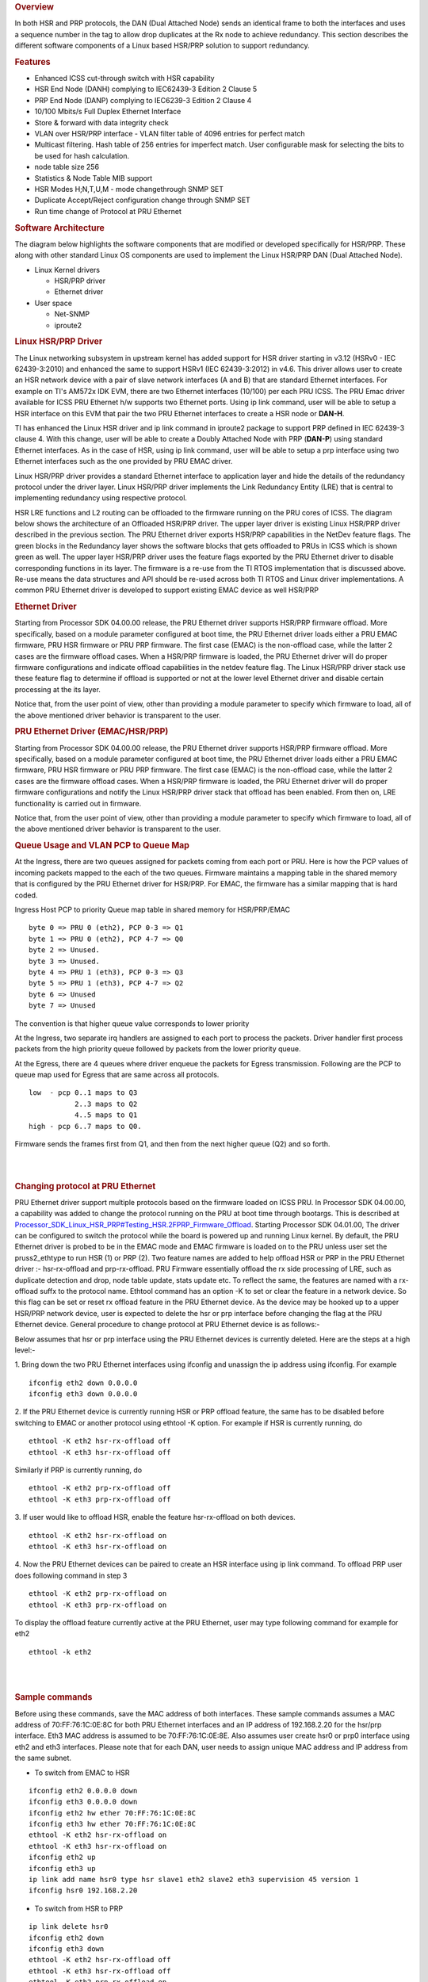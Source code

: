.. rubric:: Overview
   :name: overview

In both HSR and PRP protocols, the DAN (Dual Attached Node) sends an
identical frame to both the interfaces and uses a sequence number in the
tag to allow drop duplicates at the Rx node to achieve redundancy. This
section describes the different software components of a Linux based
HSR/PRP solution to support redundancy.

.. rubric:: Features
   :name: features

-  Enhanced ICSS cut-through switch with HSR capability
-  HSR End Node (DANH) complying to IEC62439-3 Edition 2 Clause 5
-  PRP End Node (DANP) complying to IEC6239-3 Edition 2 Clause 4
-  10/100 Mbits/s Full Duplex Ethernet Interface
-  Store & forward with data integrity check
-  VLAN over HSR/PRP interface
   - VLAN filter table of 4096 entries for perfect match
-  Multicast filtering. Hash table of 256 entries for imperfect
   match. User configurable mask for selecting the bits to be
   used for hash calculation.
-  node table size 256
-  Statistics & Node Table MIB support
-  HSR Modes H;N,T,U,M - mode changethrough SNMP SET
-  Duplicate Accept/Reject configuration change through SNMP SET
-  Run time change of Protocol at PRU Ethernet

.. rubric:: Software Architecture
   :name: software-architecture

The diagram below highlights the software components that are modified
or developed specifically for HSR/PRP. These along with other standard
Linux OS components are used to implement the Linux HSR/PRP DAN (Dual
Attached Node).

-  Linux Kernel drivers

   -  HSR/PRP driver
   -  Ethernet driver

-  User space

   -  Net-SNMP
   -  iproute2

.. Image:: ../images/Linux-hsr-architecture.png

.. rubric:: Linux HSR/PRP Driver
   :name: linux-hsrprp-driver

The Linux networking subsystem in upstream kernel has added support for
HSR driver starting in v3.12 (HSRv0 - IEC 62439-3:2010) and enhanced the
same to support HSRv1 (IEC 62439-3:2012) in v4.6. This driver allows
user to create an HSR network device with a pair of slave network
interfaces (A and B) that are standard Ethernet interfaces. For example
on TI's AM572x IDK EVM, there are two Ethernet interfaces (10/100) per
each PRU ICSS. The PRU Emac driver available for ICSS PRU Ethernet h/w
supports two Ethernet ports. Using ip link command, user will be able to
setup a HSR interface on this EVM that pair the two PRU Ethernet
interfaces to create a HSR node or **DAN-H**.

TI has enhanced the Linux HSR driver and ip link command in iproute2
package to support PRP defined in IEC 62439-3 clause 4. With this
change, user will be able to create a Doubly Attached Node with PRP
(**DAN-P**) using standard Ethernet interfaces. As in the case of HSR,
using ip link command, user will be able to setup a prp interface using
two Ethernet interfaces such as the one provided by PRU EMAC driver.

Linux HSR/PRP driver provides a standard Ethernet interface to
application layer and hide the details of the redundancy protocol under
the driver layer. Linux HSR/PRP driver implements the Link Redundancy
Entity (LRE) that is central to implementing redundancy using respective
protocol.

HSR LRE functions and L2 routing can be offloaded to the firmware
running on the PRU cores of ICSS. The diagram below shows the
architecture of an Offloaded HSR/PRP driver. The upper layer driver is
existing Linux HSR/PRP driver described in the previous section. The PRU
Ethernet driver exports HSR/PRP capabilities in the NetDev feature
flags. The green blocks in the Redundancy layer shows the software
blocks that gets offloaded to PRUs in ICSS which is shown green as well.
The upper layer HSR/PRP driver uses the feature flags exported by the
PRU Ethernet driver to disable corresponding functions in its layer. The
firmware is a re-use from the TI RTOS implementation that is discussed
above. Re-use means the data structures and API should be re-used across
both TI RTOS and Linux driver implementations. A common PRU Ethernet
driver is developed to support existing EMAC device as well HSR/PRP

.. Image:: ../images/Hsr-prp-offload.png

.. rubric:: Ethernet Driver
   :name: ethernet-driver

Starting from Processor SDK 04.00.00 release, the PRU Ethernet driver
supports HSR/PRP firmware offload. More specifically, based on a module
parameter configured at boot time, the PRU Ethernet driver loads either
a PRU EMAC firmware, PRU HSR firmware or PRU PRP firmware. The first
case (EMAC) is the non-offload case, while the latter 2 cases are the
firmware offload cases. When a HSR/PRP firmware is loaded, the PRU
Ethernet driver will do proper firmware configurations and indicate
offload capabilities in the netdev feature flag. The Linux HSR/PRP
driver stack use these feature flag to determine if offload is supported
or not at the lower level Ethernet driver and disable certain processing
at the its layer.

Notice that, from the user point of view, other than providing a module
parameter to specify which firmware to load, all of the above mentioned
driver behavior is transparent to the user.

.. rubric:: PRU Ethernet Driver (EMAC/HSR/PRP)
   :name: pru-ethernet-driver-emachsrprp

Starting from Processor SDK 04.00.00 release, the PRU Ethernet driver
supports HSR/PRP firmware offload. More specifically, based on a module
parameter configured at boot time, the PRU Ethernet driver loads either
a PRU EMAC firmware, PRU HSR firmware or PRU PRP firmware. The first
case (EMAC) is the non-offload case, while the latter 2 cases are the
firmware offload cases. When a HSR/PRP firmware is loaded, the PRU
Ethernet driver will do proper firmware configurations and notify the
Linux HSR/PRP driver stack that offload has been enabled. From then on,
LRE functionality is carried out in firmware.

Notice that, from the user point of view, other than providing a module
parameter to specify which firmware to load, all of the above mentioned
driver behavior is transparent to the user.

.. rubric:: Queue Usage and VLAN PCP to Queue Map
   :name: queue-usage-and-vlan-pcp-to-queue-map

At the Ingress, there are two queues assigned for packets coming from
each port or PRU. Here is how the PCP values of incoming packets mapped
to the each of the two queues. Firmware maintains a mapping table in the
shared memory that is configured by the PRU Ethernet driver for HSR/PRP.
For EMAC, the firmware has a similar mapping that is hard coded.

Ingress Host PCP to priority Queue map table in shared memory for
HSR/PRP/EMAC

::

      byte 0 => PRU 0 (eth2), PCP 0-3 => Q1 
      byte 1 => PRU 0 (eth2), PCP 4-7 => Q0
      byte 2 => Unused.
      byte 3 => Unused.
      byte 4 => PRU 1 (eth3), PCP 0-3 => Q3 
      byte 5 => PRU 1 (eth3), PCP 4-7 => Q2 
      byte 6 => Unused
      byte 7 => Unused

The convention is that higher queue value corresponds to lower priority

At the Ingress, two separate irq handlers are assigned to each port to
process the packets. Driver handler first process packets from the high
priority queue followed by packets from the lower priority queue.

At the Egress, there are 4 queues where driver enqueue the packets for
Egress transmission. Following are the PCP to queue map used for Egress
that are same across all protocols.

::

     low  - pcp 0..1 maps to Q3
                2..3 maps to Q2
                4..5 maps to Q1
     high - pcp 6..7 maps to Q0.

Firmware sends the frames first from Q1, and then from the next higher
queue (Q2) and so forth.

| 

| 

.. rubric:: Changing protocol at PRU Ethernet
   :name: changing-protocol-at-pru-ethernet

PRU Ethernet driver support multiple protocols based on the firmware
loaded on ICSS PRU. In Processor SDK 04.00.00, a capability was added to
change the protocol running on the PRU at boot time through bootargs.
This is described at
`Processor\_SDK\_Linux\_HSR\_PRP#Testing\_HSR.2FPRP\_Firmware\_Offload </index.php/Processor_SDK_Linux_HSR_PRP#Testing_HSR.2FPRP_Firmware_Offload>`__.
Starting Processor SDK 04.01.00, The driver can be configured to switch
the protocol while the board is powered up and running Linux kernel. By
default, the PRU Ethernet driver is probed to be in the EMAC mode and
EMAC firmware is loaded on to the PRU unless user set the
pruss2\_ethtype to run HSR (1) or PRP (2). Two feature names are added
to help offload HSR or PRP in the PRU Ethernet driver :- hsr-rx-offload
and prp-rx-offload. PRU Firmware essentially offload the rx side
processing of LRE, such as duplicate detection and drop, node table
update, stats update etc. To reflect the same, the features are named
with a rx-offload suffx to the protocol name. Ethtool command has an
option -K to set or clear the feature in a network device. So this flag
can be set or reset rx offload feature in the PRU Ethernet device. As
the device may be hooked up to a upper HSR/PRP network device, user is
expected to delete the hsr or prp interface before changing the flag at
the PRU Ethernet device. General procedure to change protocol at PRU
Ethernet device is as follows:-

Below assumes that hsr or prp interface using the PRU Ethernet devices
is currently deleted. Here are the steps at a high level:-

1. Bring down the two PRU Ethernet interfaces using ifconfig and
unassign the ip address using ifconfig. For example

::

    ifconfig eth2 down 0.0.0.0
    ifconfig eth3 down 0.0.0.0

2. If the PRU Ethernet device is currently running HSR or PRP offload
feature, the same has to be disabled before switching to EMAC or another
protocol using ethtool -K option. For example if HSR is currently
running, do

::

       ethtool -K eth2 hsr-rx-offload off
       ethtool -K eth3 hsr-rx-offload off

Similarly if PRP is currently running, do

::

       ethtool -K eth2 prp-rx-offload off
       ethtool -K eth3 prp-rx-offload off

3. If user would like to offload HSR, enable the feature hsr-rx-offload
on both devices.

::

      ethtool -K eth2 hsr-rx-offload on
      ethtool -K eth3 hsr-rx-offload on

4. Now the PRU Ethernet devices can be paired to create an HSR interface
using ip link command. To offload PRP user does following command in
step 3

::

      ethtool -K eth2 prp-rx-offload on
      ethtool -K eth3 prp-rx-offload on

To display the offload feature currently active at the PRU Ethernet,
user may type following command for example for eth2

::

      ethtool -k eth2

| 

| 

.. rubric:: Sample commands
   :name: sample-commands

Before using these commands, save the MAC address of both interfaces.
These sample commands assumes a MAC address of 70:FF:76:1C:0E:8C for
both PRU Ethernet interfaces and an IP address of 192.168.2.20 for the
hsr/prp interface. Eth3 MAC address is assumed to be 70:FF:76:1C:0E:8E.
Also assumes user create hsr0 or prp0 interface using eth2 and eth3
interfaces. Please note that for each DAN, user needs to assign unique
MAC address and IP address from the same subnet.

-  To switch from EMAC to HSR

::

    ifconfig eth2 0.0.0.0 down
    ifconfig eth3 0.0.0.0 down
    ifconfig eth2 hw ether 70:FF:76:1C:0E:8C
    ifconfig eth3 hw ether 70:FF:76:1C:0E:8C
    ethtool -K eth2 hsr-rx-offload on
    ethtool -K eth3 hsr-rx-offload on
    ifconfig eth2 up
    ifconfig eth3 up
    ip link add name hsr0 type hsr slave1 eth2 slave2 eth3 supervision 45 version 1
    ifconfig hsr0 192.168.2.20

-  To switch from HSR to PRP

::

    ip link delete hsr0
    ifconfig eth2 down
    ifconfig eth3 down
    ethtool -K eth2 hsr-rx-offload off
    ethtool -K eth3 hsr-rx-offload off
    ethtool -K eth2 prp-rx-offload on
    ethtool -K eth3 prp-rx-offload on
    ifconfig eth2 up
    ifconfig eth3 up
    ip link add name prp0 type prp slave1 eth2 slave2 eth3 supervision 45
    ifconfig prp0 192.168.2.20

-  To switch from PRP to HSR

::

    ip link delete prp0
    ifconfig eth2 down
    ifconfig eth3 down
    ethtool -K eth2 prp-rx-offload off
    ethtool -K eth3 prp-rx-offload off
    ethtool -K eth2 hsr-rx-offload on
    ethtool -K eth3 hsr-rx-offload on
    ifconfig eth2 up
    ifconfig eth3 up
    ip link add name hsr0 type hsr slave1 eth2 slave2 eth3 supervision 45 version 1
    ifconfig hsr0 192.168.2.20

-  To switch from HSR to EMAC

::

    ip link delete hsr0
    ifconfig eth2 down
    ifconfig eth3 down
    #Restore eth3 MAC address
    ifconfig eth3 hw ether 70:FF:76:1C:0E:8E
    ethtool -K eth2 hsr-rx-offload off
    ethtool -K eth3 hsr-rx-offload off
    ifconfig eth2 192.168.2.20
    ifconfig eth3 192.168.3.20

-  To switch from PRP to EMAC

::

    ip link delete prp0
    ifconfig eth2 down
    ifconfig eth3 down
    ethtool -K eth2 prp-rx-offload off
    ethtool -K eth3 prp-rx-offload off
    #Restore eth3 MAC address
    ifconfig eth3 hw ether 70:FF:76:1C:0E:8E
    ifconfig eth2 192.168.2.20
    ifconfig eth3 192.168.3.20

.. rubric:: PRP EMAC mode
   :name: prp-emac-mode

PRP EMAC mode is a special mode of PRP Ethernet type where the driver
configures the PRP firmware to work like EMAC firmware. This is because
currently PTP support is available only in PRU PRP firmware. So the
current implementation of SAN with PTP requires PRUETH driver to be
configured as PRP using bootargs. User needs to configure the PRP
Firmware in PRP EMAC mode before bringing up the Ethernet interfaces. It
is expected to add the PTP support to EMAC firmware in a future release.
Until then this intermediate solution is used. Here are the steps to use
PRUETH as SAN with PTP

-  Boot the IDK EVM with prussX\_ethtype in bootargs set to PRP as
   described at
   `#Testing\_HSR.2FPRP\_Firmware\_Offload <#Testing_HSR.2FPRP_Firmware_Offload>`__
-  Once the EVM boots up and user login, first thing to verify is if
   PRUETH is configured as PRP Ethernet type. See above section for
   details
-  Configure PRP EMAC mode in the PRP firmware by issuing the following
   command at the console

::

     echo 1 > /sys/kernel/debug/prueth-ethX/prp_emac_mode
     where X is 2 or 3 or 4 or 5

-  Now bring up Ethernet interfaces as usual and the device is ready to
   be used as SAN. PTP support can be enabled at this time. See section
   on
   [`[1] <http://processors.wiki.ti.com/index.php/Processor_SDK_Linux_HSR_PRP#Linux_PTP>`__]
   for the details.

**NOTE: run time protocol switch is not supported for switch to SAN PTP
for now and required boot time configuration and above debugfs command
once device is boot up in PRP mode**

.. rubric:: Multicast filtering
   :name: multicast-filtering

Multicast filtering is an Ethernet frame filtering feature in PRU firmware based
on the destination MAC address of the received frame. The PRU provides a
Multicast filter table in Data RAM1 of PRU with a size of 256 entries of 1
byte each. Firmware implements an imperfect match for filtering the frames based
on a hash calculated using the destination MAC address of the frame and a
configurable mask if the destination address is a multicast MAC address.

::

 Hash = (MAC_ADDR[0] AND MASK[0]) XOR
        (MAC_ADDR[1] AND MASK[1]) XOR
        (MAC_ADDR[2] AND MASK[2]) XOR
        (MAC_ADDR[3] AND MASK[3]) XOR
        (MAC_ADDR[4] AND MASK[4]) XOR
        (MAC_ADDR[5] AND MASK[5])

Where MASK is a user configurable value provided at boot time and MAC_ADDR is
the multicast MAC address which is extracted from the destination address
of the Ethernet frame and AND is the bitwise AND operation. In other words,
a bitwise AND operation is performed between each byte of MAC address and
a corresponding MASK byte and the resulting bytes are XOR-ed together to
get the hash value. The hash is used to index into the Multicast filter
table to check if it is set (1) or reset (0). If set, the frame is forwarded
to ARM core (a.k.a Host). If reset, the frame is dropped at the PRU. This
is an imperfect match since there can be multiple MAC addresses that produces
the same hash value. So these frames will get forwarded to the ARM core.

ti_prueth.prussX_mc_mask is the module parameter for MASK where X is 1 for
ICSS-1 and 2 for ICSS-2 on AM57xx (On other devices, X is 0 for ICSS-1 and 1
for ICSS-2).

Sample bootargs with MASK configured

::

 setenv pruss1_mc_mask "FF:FF:FF:FF:00:00"
 setenv pruss2_mc_mask "FF:FF:FF:FF:00:00"
 setenv args_mmc 'run finduuid;setenv bootargs console=${console} ${optargs} root=PARTUUID=${uuid} rw rootfstype=${mmcrootfstype}  ti_prueth.pruss1_ethtype=${pruss1_ethtype} ti_prueth.pruss2_ethtype=${pruss2_ethtype} ti_prueth.pruss1_mc_mask=${pruss1_mc_mask} ti_prueth.pruss2_mc_mask=${pruss2_mc_mask}'

Typically, an application joins the multicast group either using a raw
socket of type SOCK_DGRAM and use setsockopt() API to Join or leave the
multicast group. An interesting article on this is available at

http://www.tenouk.com/Module41c.html

This causes the Multicast MAC address to be added to the mc_list of the
socket and the associated network device in kernel and finally get passed
to the Ethernet device driver (in our case, it is PRU Ethernet device
driver). The relevant API is ndo_set_rx_mode() of the net_device_ops
structure in Linux kernel associated with the network device. The PRU
Ethernet device driver calculates the hash as described above and then
writes 1 to MC filter table using the hash value as index. The PRU Ethernet
device driver also supports allmulti which is used to enable receieve of
all multicast frames at an interface. This is an option passed to the
ifconfig command.

::

 Example
 >ifconfig eth2 192.168.2.20 allmulti

 To remove the option
 >ifconfig eth2 192.168.2.20 -allmulti

 To display the Multicast address list of an interface, say eth2, user types
 >ip maddr show dev eth2

sample display

::

 root@am57xx-evm:~# ip maddr show dev eth2
 6:      eth2
         link  33:33:00:00:00:01 users 2
         link  01:00:5e:00:00:01 users 2
         link  33:33:ff:1c:16:e0 users 2
         link  01:00:5e:00:00:fb
         link  01:00:5e:00:00:fc
         link  33:33:00:01:00:03 users 2
         link  33:33:00:00:00:fb users 2
         inet  224.0.0.1
         inet6 ff02::fb
         inet6 ff02::1:3
         inet6 ff02::1:ff1c:16e0
         inet6 ff02::1
         inet6 ff01::1

PRU Ethernet driver also provides a debugfs file mc_filter to display MC filter
table in the memory

::

 /sys/kernel/debug/prueth-prp/mc_filter
 or
 /sys/kernel/debug/prueth-hsr/mc_filter

Sample display

::

 root@am57xx-evm:~# cat /sys/kernel/debug/prueth-prp/mc_filter
 MC Filter : enabled
 MC Mask : ff:ff:ff:ff:0:0
 MC Filter table below 1 - Allowed, 0 - Dropped

   0: 1 1 0 0 0 0 0 0 0 0 0 0 0 0 0 0
  10: 0 0 0 0 0 0 0 0 0 0 0 0 0 0 0 0
  20: 0 0 0 0 0 0 0 0 0 0 0 0 0 0 0 0
  30: 0 0 0 0 0 0 0 0 0 0 0 0 0 0 0 0
  40: 0 0 0 0 0 0 0 0 0 0 0 0 0 0 0 0
  50: 0 0 0 0 0 0 0 0 0 0 0 0 0 0 0 1
  60: 0 0 0 0 0 0 0 0 0 0 0 0 0 0 0 0
  70: 0 0 0 0 0 0 0 0 0 0 0 0 0 0 0 0
  80: 0 0 0 0 0 0 0 0 0 0 0 0 0 0 0 0
  90: 0 0 0 0 0 0 0 0 0 0 0 0 0 0 0 0
  a0: 0 0 0 0 0 0 0 0 0 0 0 0 0 0 0 0
  b0: 0 0 0 0 0 0 0 0 0 0 0 0 0 0 0 0
  c0: 0 0 0 0 0 0 0 0 0 0 0 0 0 0 0 0
  d0: 0 0 0 0 0 0 0 0 0 0 0 0 0 0 0 0
  e0: 0 0 0 1 0 0 0 0 0 0 0 0 0 0 0 0
  f0: 0 0 0 0 0 0 0 0 0 0 0 0 0 0 0 0

.. rubric:: VLAN over PRU Ethernet
   :name: vlan-over-pru-ethernet
.. _VLAN:

Virtual LAN (VLAN) is a standard Linux feature that can be enabled over
PRU Ethernet devices. There are many websites that describes how Linux
VLAN works. Some of them are at
[`[2] <https://wiki.archlinux.org/index.php/VLAN>`__] or at
[`[3] <http://www.linuxjournal.com/article/10821>`__] and some
configuration details are also discussed at
[`[4] <https://www.cyberciti.biz/tips/howto-configure-linux-virtual-local-area-network-vlan.html>`__].

User may use ip link command to setup vlan interface over prueth
interfaces. For example, over a hsr interface, if user would like to
setup two vlan interfaces say, hsr0.2 and hsr0.3, user execute the
following commands assuming the hsr0 interface is already setup:-

Node-1

::

    ifconfig hsr0 0.0.0.0
    ip link add link hsr0 name hsr0.2 type vlan id 2
    ip link add link hsr0 name hsr0.3 type vlan id 3
    ifconfig hsr0.2 192.168.2.40
    ifconfig hsr0.3 192.168.3.40
    ip link set hsr0.2 type vlan egress 0:0 
    ip link set hsr0.3 type vlan egress 0:7

Node-2

::

    ifconfig hsr0 0.0.0.0
    ip link add link hsr0 name hsr0.2 type vlan id 2
    ip link add link hsr0 name hsr0.3 type vlan id 3
    ifconfig hsr0.2 192.168.2.50
    ifconfig hsr0.3 192.168.3.50
    ip link set hsr0.2 type vlan egress 0:0
    ip link set hsr0.3 type vlan egress 0:7

The above assume we have a network with two nodes connected back to
back. The procedure is same if more than two nodes are present in the
network. Using similar commands, user would be able to overlay multiple
virtual LANs over the physical LAN created. The egress option of ip link
command allow mapping packet priority to VLAN PCP values. In the example
the packets on VLAN ID 2 is mapped to PCP value of 0 and VLAN ID 3 is
mapped to PCP value of 7. At the Egress PRU Ethernet device looks at the
PCP value and places it into one of the 4 queues. PRU scan the high
priority queue first for packets and transmits them before transmitting
packets from the lower priority queues. At the ingress, the PRU checks
the PCP value of the packet in the VLAN header and places the frame into
one of the ingress queues. More details on Queue usage is available at
`#Queue\_Usage\_and\_VLAN\_PCP\_to\_Queue\_Map <#Queue_Usage_and_VLAN_PCP_to_Queue_Map>`__

In the above example, after passing some UDP traffic over hsr0.2 and
hsr0.3, the user may check following statistics to verify if the packets
are going over the right VLAN interface

On Node-1

::

    cat /proc/net/vlan/hsr0.3
    hsr0.3  VID: 3   REORDER_HDR: 1  dev->priv_flags: 1001
             total frames received        68090
              total bytes received     52598480
          Broadcast/Multicast Rcvd           52

::

          total frames transmitted        68090
           total bytes transmitted     52598459
    Device: hsr0
    INGRESS priority mappings: 0:0  1:0  2:0  3:0  4:0  5:0  6:0 7:0
     EGRESS priority mappings: 0:7
    root@am57xx-evm:~# cat /proc/net/vlan/hsr0.2
    hsr0.2  VID: 2   REORDER_HDR: 1  dev->priv_flags: 1001
            total frames received        68105
             total bytes received     52604702
          Broadcast/Multicast Rcvd           53

          total frames transmitted        68074
           total bytes transmitted     52583138
    Device: hsr0
    INGRESS priority mappings: 0:0  1:0  2:0  3:0  4:0  5:0  6:0 7:0
     EGRESS priority mappings: 0:0
    root@am57xx-evm:~# cat /sys/kernel/debug/prueth-eth2/stats
       TxQ-0    TxQ-1    TxQ-2    TxQ-3    RxQ-0    RxQ-1
    =====================================================
       68041        0        0    68908    67809    68925
    root@am57xx-evm:~# cat /sys/kernel/debug/prueth-eth3/stats
       TxQ-0    TxQ-1    TxQ-2    TxQ-3    RxQ-2    RxQ-3
    =====================================================
       68041        0        0    68912      234      695

Similar procedure can be used for setting up VLAN interfaces over PRU
EMAC and HSR Ethernet types.

.. rubric:: VLAN Filtering
   :name: vlan-filter

The PRU has a 4096 entry VLAN filter table that allows filtering out
unwanted VLAN traffic to the host. As soon a VLAN interface is created,
the 802.1q Linux kernel module sends the VID information down to the
lower layer HSR or PRP Linux device which in turn pass it down to the
slave Ethernet devices below it. The PRU Ethernet driver gets the VID
information via net_device_ops:ndo_vlan_rx_add_vid(). On receiving this,
PRU Etherent driver sets the entry at the VID index in VLAN filter table
to 1. When the VLAN interface is deleted, the driver receives the same
information through ndo_vlan_rx_kill_vid() and reset the entry at the
VID index.

PRU firmware on receiving a VLAN frame, extracts the VID and look up the
VLAN filter table for an entry at the VID if VLAN filtering is enabled
in firmware. If the entry is 1, it forwards the frame to the Host.
Otherwise the frame is dropped. There are additional controls to allow
priority tagged frames to Host if the corrsponding bit is set in firmware
shared memory. PRU Ethernet driver always enables Priority tagged frames
to the Host. User may setup a VLAN interface with VID 0 to send or
receive priority tagged frames. See section VLAN_ for details
on how to assign egress priority mapping for the priority tagged VLAN
interface.

.. rubric:: Usefull commands
   :name: Usefull-commands

User can use the following command to view the VLAN filter table at PRU.

::

 root@am57xx-evm:~# cat /sys/kernel/debug/prueth-prp/vlan_filter
 VLAN Filter : enabled

    0: 0011000000000000000000000000000000000000000000000000000000000000
   64: 0000000000000000000000000000000000000000000000000000000000000000
  128: 0000000000000000000000000000000000000000000000000000000000000000
  192: 0000000000000000000000000000000000000000000000000000000000000000
  256: 0000000000000000000000000000000000000000000000000000000000000000
  320: 0000000000000000000000000000000000000000000000000000000000000000
  384: 0000000000000000000000000000000000000000000000000000000000000000
  448: 0000000000000000000000000000000000000000000000000000000000000000
  512: 0000000000000000000000000000000000000000000000000000000000000000
  576: 0000000000000000000000000000000000000000000000000000000000000000
  640: 0000000000000000000000000000000000000000000000000000000000000000
  704: 0000000000000000000000000000000000000000000000000000000000000000
  768: 0000000000000000000000000000000000000000000000000000000000000000
  832: 0000000000000000000000000000000000000000000000000000000000000000
  896: 0000000000000000000000000000000000000000000000000000000000000000
  960: 0000000000000000000000000000000000000000000000000000000000000000
 1024: 0000000000000000000000000000000000000000000000000000000000000000
 1088: 0000000000000000000000000000000000000000000000000000000000000000
 1152: 0000000000000000000000000000000000000000000000000000000000000000
 1216: 0000000000000000000000000000000000000000000000000000000000000000
 1280: 0000000000000000000000000000000000000000000000000000000000000000
 1344: 0000000000000000000000000000000000000000000000000000000000000000
 1408: 0000000000000000000000000000000000000000000000000000000000000000
 1472: 0000000000000000000000000000000000000000000000000000000000000000
 1536: 0000000000000000000000000000000000000000000000000000000000000000
 1600: 0000000000000000000000000000000000000000000000000000000000000000
 1664: 0000000000000000000000000000000000000000000000000000000000000000
 1728: 0000000000000000000000000000000000000000000000000000000000000000
 1792: 0000000000000000000000000000000000000000000000000000000000000000
 1856: 0000000000000000000000000000000000000000000000000000000000000000
 1920: 0000000000000000000000000000000000000000000000000000000000000000
 1984: 0000000000000000000000000000000000000000000000000000000000000000
 2048: 0000000000000000000000000000000000000000000000000000000000000000
 2112: 0000000000000000000000000000000000000000000000000000000000000000
 2176: 0000000000000000000000000000000000000000000000000000000000000000
 2240: 0000000000000000000000000000000000000000000000000000000000000000
 2304: 0000000000000000000000000000000000000000000000000000000000000000
 2368: 0000000000000000000000000000000000000000000000000000000000000000
 2432: 0000000000000000000000000000000000000000000000000000000000000000
 2496: 0000000000000000000000000000000000000000000000000000000000000000
 2560: 0000000000000000000000000000000000000000000000000000000000000000
 2624: 0000000000000000000000000000000000000000000000000000000000000000
 2688: 0000000000000000000000000000000000000000000000000000000000000000
 2752: 0000000000000000000000000000000000000000000000000000000000000000
 2816: 0000000000000000000000000000000000000000000000000000000000000000
 2880: 0000000000000000000000000000000000000000000000000000000000000000
 2944: 0000000000000000000000000000000000000000000000000000000000000000
 3008: 0000000000000000000000000000000000000000000000000000000000000000
 3072: 0000000000000000000000000000000000000000000000000000000000000000
 3136: 0000000000000000000000000000000000000000000000000000000000000000
 3200: 0000000000000000000000000000000000000000000000000000000000000000
 3264: 0000000000000000000000000000000000000000000000000000000000000000
 3328: 0000000000000000000000000000000000000000000000000000000000000000
 3392: 0000000000000000000000000000000000000000000000000000000000000000
 3456: 0000000000000000000000000000000000000000000000000000000000000000
 3520: 0000000000000000000000000000000000000000000000000000000000000000
 3584: 0000000000000000000000000000000000000000000000000000000000000000
 3648: 0000000000000000000000000000000000000000000000000000000000000000
 3712: 0000000000000000000000000000000000000000000000000000000000000000
 3776: 0000000000000000000000000000000000000000000000000000000000000000
 3840: 0000000000000000000000000000000000000000000000000000000000000000
 3904: 0000000000000000000000000000000000000000000000000000000000000000
 3968: 0000000000000000000000000000000000000000000000000000000000000000
 4032: 0000000000000000000000000000000000000000000000000000000000000000

.. rubric:: Limitations
   :name: Limitations

Currently, the PRU firmware is configured to receive all of the
untagged frames from the network when the VLAN filtering is enabled.
However there is no support for port VLAN which allows these frames
to be received at a designated VLAN interface.

.. rubric:: Net-SNMP
   :name: net-snmp

The TI SDK release ships tisdk-rootfs-image-am57xx-evm.tar.xz with
Net-SNMP 5.7.3 binaries pre-installed and snmpd is started as part of
the user space initialization. TI has developed a Net-SNMP module to
support IEC-62439-3 related MIB access at the DAN using snmp commands
such as snmpwalk, snmpget etc. **NOTE:** IEC-62439-3 MIB is supported
only in the offloaded case. So user is expected to create HSR/PRP
interface with offload. For details on how to setup HSR/PRP interface
with offload, please refer `HSR-PRP
Offload </index.php/Processor_SDK_Linux_HSR_PRP#Testing_HSR.2FPRP_Firmware_Offload>`__

.. rubric:: Command examples
   :name: command-examples

An example snmpwalk command execution is shown below where 192.168.2.20
is the IP address of the remote DAN-P or DAN-H prp/hsr interface.

::

    root@am57xx-evm:/etc/snmp# snmpwalk -v 2c -c public 192.168.2.20 iec62439
    IEC-62439-3-MIB::lreManufacturerName.0 = STRING: TI LRE
    IEC-62439-3-MIB::lreInterfaceCount.0 = INTEGER: 1
    IEC-62439-3-MIB::lreRowStatus.1 = INTEGER: active(1)
    IEC-62439-3-MIB::lreNodeType.1 = INTEGER: hsr(2)
    IEC-62439-3-MIB::lreNodeName.1 = STRING: hsr0
    IEC-62439-3-MIB::lreVersionName.1 = ""
    IEC-62439-3-MIB::lreMacAddress.1 = STRING: d2:ef:e6:2a:1f:5b
    IEC-62439-3-MIB::lrePortAdminStateA.1 = INTEGER: active(2)
    IEC-62439-3-MIB::lrePortAdminStateB.1 = INTEGER: active(2)
    IEC-62439-3-MIB::lreLinkStatusA.1 = INTEGER: up(1)
    IEC-62439-3-MIB::lreLinkStatusB.1 = INTEGER: up(1)
    IEC-62439-3-MIB::lreDuplicateDiscard.1 = INTEGER: discard(2)
    IEC-62439-3-MIB::lreTransparentReception.1 = INTEGER: 0
    IEC-62439-3-MIB::lreHsrLREMode.1 = INTEGER: modeh(1)
    IEC-62439-3-MIB::lreSwitchingEndNode.1 = INTEGER: hsrnode(5)
    IEC-62439-3-MIB::lreRedBoxIdentity.1 = INTEGER: id1a(2)
    IEC-62439-3-MIB::lreEvaluateSupervision.1 = INTEGER: true(1)
    IEC-62439-3-MIB::lreNodesTableClear.1 = INTEGER: noOp(0)
    IEC-62439-3-MIB::lreProxyNodeTableClear.1 = INTEGER: noOp(0)
    IEC-62439-3-MIB::lreDupListResideMaxTime.1 = INTEGER: 26214 binaryFractionOfSecond
    IEC-62439-3-MIB::lreCntTxA.1 = Counter32: 7384
    IEC-62439-3-MIB::lreCntTxB.1 = Counter32: 7385
    IEC-62439-3-MIB::lreCntTxC.1 = Counter32: 4032
    IEC-62439-3-MIB::lreCntErrWrongLanA.1 = Counter32: 0
    IEC-62439-3-MIB::lreCntErrWrongLanB.1 = Counter32: 0
    IEC-62439-3-MIB::lreCntErrWrongLanC.1 = Counter32: 0
    IEC-62439-3-MIB::lreCntRxA.1 = Counter32: 4024
    IEC-62439-3-MIB::lreCntRxB.1 = Counter32: 4025
    IEC-62439-3-MIB::lreCntRxC.1 = Counter32: 0
    IEC-62439-3-MIB::lreCntErrorsA.1 = Counter32: 3351
    IEC-62439-3-MIB::lreCntErrorsB.1 = Counter32: 3351
    IEC-62439-3-MIB::lreCntErrorsC.1 = Counter32: 0
    IEC-62439-3-MIB::lreCntNodes.1 = INTEGER: 1
    IEC-62439-3-MIB::lreCntProxyNodes.1 = INTEGER: 0
    IEC-62439-3-MIB::lreCntUniqueA.1 = Counter32: 4
    IEC-62439-3-MIB::lreCntUniqueB.1 = Counter32: 4
    IEC-62439-3-MIB::lreCntUniqueC.1 = Counter32: 0
    IEC-62439-3-MIB::lreCntDuplicateA.1 = Counter32: 0
    IEC-62439-3-MIB::lreCntDuplicateB.1 = Counter32: 0
    IEC-62439-3-MIB::lreCntDuplicateC.1 = Counter32: 3992
    IEC-62439-3-MIB::lreCntMultiA.1 = Counter32: 0
    IEC-62439-3-MIB::lreCntMultiB.1 = Counter32: 0
    IEC-62439-3-MIB::lreCntMultiC.1 = Counter32: 0
    IEC-62439-3-MIB::lreCntOwnRxA.1 = Counter32: 0
    IEC-62439-3-MIB::lreCntOwnRxB.1 = Counter32: 0
    IEC-62439-3-MIB::lreNodesMacAddress.1.1 = STRING: 70:ff:76:1c:f:8d
    IEC-62439-3-MIB::lreTimeLastSeenA.1.1 = Timeticks: (0) 0:00:00.00
    IEC-62439-3-MIB::lreTimeLastSeenB.1.1 = Timeticks: (1) 0:00:00.01
    IEC-62439-3-MIB::lreRemNodeType.1.1 = INTEGER: danh(3)

Individual MIB variable may be queried or set using snmpset or snmpget
commands. Below are some examples:- snmpset

::

    snmpset -v 2c -c private 192.168.2.20 IEC-62439-3-MIB::lreHsrLREMode.1 i 3

snmpget

::

    snmpget -v 2c -c public 192.168.2.20 IEC-62439-3-MIB::lreManufacturerName.0

.. rubric:: MIB Support
   :name: mib-support

+---------------------------+----------------------------------+---------------------------------+--------------------+
| MIB variable              | Group                            | Actions Specified by Standard   | Action supported   |
+===========================+==================================+=================================+====================+
| lreManufacturerName       | lreConfigurationGeneralGroup     | get                             | get                |
+---------------------------+----------------------------------+---------------------------------+--------------------+
| lreInterfaceCount         | lreConfigurationGeneralGroup     | get                             | get                |
+---------------------------+----------------------------------+---------------------------------+--------------------+
| lreInterfaceConfigTable   | lreConfigurationInterfaceGroup   | NA                              | NA                 |
+---------------------------+----------------------------------+---------------------------------+--------------------+
| lreInterfaceConfigEntry   | lreConfigurationInterfaceGroup   | NA                              | NA                 |
+---------------------------+----------------------------------+---------------------------------+--------------------+
| lreInterfaceConfigIndex   | lreConfigurationInterfaceGroup   | NA                              | NA                 |
+---------------------------+----------------------------------+---------------------------------+--------------------+
| lreRowStatus              | lreConfigurationInterfaceGroup   | NA                              | get                |
+---------------------------+----------------------------------+---------------------------------+--------------------+
| lreNodeType               | lreConfigurationInterfaceGroup   | get/set                         | get                |
+---------------------------+----------------------------------+---------------------------------+--------------------+
| lreNodeName               | lreConfigurationInterfaceGroup   | get/set                         | get                |
+---------------------------+----------------------------------+---------------------------------+--------------------+
| lreVersionName            | lreConfigurationInterfaceGroup   | get                             | get                |
+---------------------------+----------------------------------+---------------------------------+--------------------+
| lreMacAddress             | lreConfigurationInterfaceGroup   | get/set                         | get                |
+---------------------------+----------------------------------+---------------------------------+--------------------+
| lrePortAdminStateA        | lreConfigurationInterfaceGroup   | get/set                         | get                |
+---------------------------+----------------------------------+---------------------------------+--------------------+
| lrePortAdminStateB        | lreConfigurationInterfaceGroup   | get/set                         | get                |
+---------------------------+----------------------------------+---------------------------------+--------------------+
| lreLinkStatusA            | lreConfigurationInterfaceGroup   | get                             | get                |
+---------------------------+----------------------------------+---------------------------------+--------------------+
| lreLinkStatusB            | lreConfigurationInterfaceGroup   | get                             | get                |
+---------------------------+----------------------------------+---------------------------------+--------------------+
| lreDuplicateDiscard       | lreConfigurationInterfaceGroup   | get/set                         | get/set            |
+---------------------------+----------------------------------+---------------------------------+--------------------+
| lreTransparentReception   | lreConfigurationInterfaceGroup   | get/set                         | get/set            |
+---------------------------+----------------------------------+---------------------------------+--------------------+
| lreHsrLREMode             | lreConfigurationInterfaceGroup   | get/set                         | get/set            |
+---------------------------+----------------------------------+---------------------------------+--------------------+
| lreSwitchingEndNode       | lreConfigurationInterfaceGroup   | get/set                         | get                |
+---------------------------+----------------------------------+---------------------------------+--------------------+
| lreRedBoxIdentity         | lreConfigurationInterfaceGroup   | get/set                         | NS                 |
+---------------------------+----------------------------------+---------------------------------+--------------------+
| lreEvaluateSupervision    | lreConfigurationInterfaceGroup   | get/set                         | NS                 |
+---------------------------+----------------------------------+---------------------------------+--------------------+
| lreNodesTableClear        | lreConfigurationInterfaceGroup   | get/set                         | get/set            |
+---------------------------+----------------------------------+---------------------------------+--------------------+
| lreProxyNodeTableClear    | lreConfigurationInterfaceGroup   | get/set                         | NS                 |
+---------------------------+----------------------------------+---------------------------------+--------------------+
| lreDupListResideMaxTime   | lreConfigurationInterfaceGroup   | get/set                         | get                |
+---------------------------+----------------------------------+---------------------------------+--------------------+
| lreInterfaceStatsTable    | lreStatisticsInterfaceGroup      | NA                              | NA                 |
+---------------------------+----------------------------------+---------------------------------+--------------------+
| lreInterfaceStatsEntry    | lreStatisticsInterfaceGroup      | NA                              | NA                 |
+---------------------------+----------------------------------+---------------------------------+--------------------+
| lreInterfaceStatsIndex    | lreStatisticsInterfaceGroup      | NA                              | Yes                |
+---------------------------+----------------------------------+---------------------------------+--------------------+
| lreCntTxA                 | lreStatisticsInterfaceGroup      | get                             | get                |
+---------------------------+----------------------------------+---------------------------------+--------------------+
| lreCntTxB                 | lreStatisticsInterfaceGroup      | get                             | get                |
+---------------------------+----------------------------------+---------------------------------+--------------------+
| lreCntTxC                 | lreStatisticsInterfaceGroup      | get                             | get                |
+---------------------------+----------------------------------+---------------------------------+--------------------+
| lreCntErrWrongLanA        | lreStatisticsInterfaceGroup      | get                             | get                |
+---------------------------+----------------------------------+---------------------------------+--------------------+
| lreCntErrWrongLanB        | lreStatisticsInterfaceGroup      | get                             | get                |
+---------------------------+----------------------------------+---------------------------------+--------------------+
| lreCntErrWrongLanC        | lreStatisticsInterfaceGroup      | get                             | get                |
+---------------------------+----------------------------------+---------------------------------+--------------------+
| lreCntRxA                 | lreStatisticsInterfaceGroup      | get                             | get                |
+---------------------------+----------------------------------+---------------------------------+--------------------+
| lreCntRxB                 | lreStatisticsInterfaceGroup      | get                             | get                |
+---------------------------+----------------------------------+---------------------------------+--------------------+
| lreCntRxC                 | lreStatisticsInterfaceGroup      | get                             | get                |
+---------------------------+----------------------------------+---------------------------------+--------------------+
| lreCntErrorsA             | lreStatisticsInterfaceGroup      | get                             | get                |
+---------------------------+----------------------------------+---------------------------------+--------------------+
| lreCntErrorsB             | lreStatisticsInterfaceGroup      | get                             | get                |
+---------------------------+----------------------------------+---------------------------------+--------------------+
| lreCntErrorsC             | lreStatisticsInterfaceGroup      | get                             | get                |
+---------------------------+----------------------------------+---------------------------------+--------------------+
| lreCntNodes               | lreStatisticsInterfaceGroup      | get                             | get                |
+---------------------------+----------------------------------+---------------------------------+--------------------+
| lreCntProxyNodes          | lreStatisticsInterfaceGroup      | get                             | NS                 |
+---------------------------+----------------------------------+---------------------------------+--------------------+
| lreCntUniqueA             | lreStatisticsInterfaceGroup      | get                             | get                |
+---------------------------+----------------------------------+---------------------------------+--------------------+
| lreCntUniqueB             | lreStatisticsInterfaceGroup      | get                             | get                |
+---------------------------+----------------------------------+---------------------------------+--------------------+
| lreCntUniqueC             | lreStatisticsInterfaceGroup      | get                             | get                |
+---------------------------+----------------------------------+---------------------------------+--------------------+
| lreCntDuplicateA          | lreStatisticsInterfaceGroup      | get                             | get                |
+---------------------------+----------------------------------+---------------------------------+--------------------+
| lreCntDuplicateB          | lreStatisticsInterfaceGroup      | get                             | get                |
+---------------------------+----------------------------------+---------------------------------+--------------------+
| lreCntDuplicateC          | lreStatisticsInterfaceGroup      | get                             | get                |
+---------------------------+----------------------------------+---------------------------------+--------------------+
| lreCntMultiA              | lreStatisticsInterfaceGroup      | get                             | get                |
+---------------------------+----------------------------------+---------------------------------+--------------------+
| lreCntMultiB              | lreStatisticsInterfaceGroup      | get                             | get                |
+---------------------------+----------------------------------+---------------------------------+--------------------+
| lreCntMultiC              | lreStatisticsInterfaceGroup      | get                             | get                |
+---------------------------+----------------------------------+---------------------------------+--------------------+
| lreCntOwnRxA              | lreStatisticsInterfaceGroup      | get                             | get                |
+---------------------------+----------------------------------+---------------------------------+--------------------+
| lreCntOwnRxB              | lreStatisticsInterfaceGroup      | get                             | get                |
+---------------------------+----------------------------------+---------------------------------+--------------------+
| lreNodesTable             | lreStatisticsInterfaceGroup      | NA                              | Yes                |
+---------------------------+----------------------------------+---------------------------------+--------------------+
| lreNodesIndex             | lreStatisticsInterfaceGroup      | NA                              | Yes                |
+---------------------------+----------------------------------+---------------------------------+--------------------+
| lreNodesMacAddress        | lreStatisticsInterfaceGroup      | get                             | get                |
+---------------------------+----------------------------------+---------------------------------+--------------------+
| lreTimeLastSeenA          | lreStatisticsInterfaceGroup      | get                             | get                |
+---------------------------+----------------------------------+---------------------------------+--------------------+
| lreTimeLastSeenB          | lreStatisticsInterfaceGroup      | get                             | get                |
+---------------------------+----------------------------------+---------------------------------+--------------------+
| lreRemNodeType            | lreStatisticsInterfaceGroup      | get                             | get                |
+---------------------------+----------------------------------+---------------------------------+--------------------+
| lreProxyNodeTable         | lreStatisticsInterfaceGroup      |                                 | NS                 |
+---------------------------+----------------------------------+---------------------------------+--------------------+
| lreProxyNodeEntry         | lreStatisticsInterfacesGroup     | NA                              | NS                 |
+---------------------------+----------------------------------+---------------------------------+--------------------+
| lreProxyNodeMacAddress    | lreStatisticsInterfacesGroup     | get                             | NS                 |
+---------------------------+----------------------------------+---------------------------------+--------------------+

**Note** NS: Not supported, NA: Not Applicable

.. rubric:: iproute2
   :name: iproute2

iproute2 is enhanced to allow creating a prp interface similar to hsr
interface using two slave interfaces.

.. rubric:: Linux PTP
   :name: linux-ptp

Linux PTP documentation is available at
[`[5] <http://processors.wiki.ti.com/index.php/Processor_SDK_LINUX_PTP>`__]

.. rubric:: Linux HSR/PRP Driver source code and Kconfig option
   :name: linux-hsrprp-driver-source-code-and-kconfig-option

The driver source code is located under net/hsr-prp folder of the Linux
source tree. To build kernel with this driver, set Kconfig option
CONFIG\_HSR\_PRP=y in the dotconfig or enable it from the menu.

.. rubric:: Supported Platforms
   :name: supported-platforms

-  AM571x, AM572x IDK (Only eth2 and eth3)

.. rubric:: Test Procedure
   :name: test-procedure

.. rubric:: Testing HSR/PRP Firmware Offload
   :name: testing-hsrprp-firmware-offload

The setup of the IDKs for testing HSR/PRP firmware offload and the
configuration of the HSR/PRP interfaces after kernel boot up are no
different than the case without firmware offload. The differences are,
in the case of firmware offload, the correct PRU firmware needs to be
loaded and the PRUETH driver needs to be configured to interface with
the type of firmware loaded, during boot up.

The module parameter "ti\_prueth.pruss1\_ethtype" and
"ti\_prueth.pruss2\_ethtype" are used for instructing the PRU Ethernet
driver what type of PRU firmware is to be loaded to PRU-ICSS1 and
PRU-ICSS2 respectively. These type values are:

+---------------------------------------+-----------------+
| ti\_prueth.prussX\_ethtype, X = 1,2   | firmware type   |
+=======================================+=================+
| 0                                     | EMAC            |
+---------------------------------------+-----------------+
| 1                                     | HSR             |
+---------------------------------------+-----------------+
| 2                                     | PRP             |
+---------------------------------------+-----------------+

These ti\_prueth.prussX\_type values can be set up in the Kernel boot
argument in Uboot. For example, to load HSR firmware to PRU-ICSS1 and
PRP firmware to PRU-ICSS2, and assuming boot using NFS rootfs, the
Kernel boot argument can be configured as follows. Under Uboot prompt,

::

     => setenv netargs 'setenv bootargs console=${console} ${optargs} root=/dev/nfs nfsroot=${serverip}:${rootpath},${nfsopts} rw ip=dhcp
    ti_prueth.pruss1_ethtype=${pruss1_ethtype} ti_prueth.pruss2_ethtype=${pruss2_ethtype}'
     => setenv pruss1_ethtype 1
     => setenv pruss2_ethtype 2
     => saveenv

**NOTE** If using mmc rootfs, update args\_mmc as below

::

     => setenv args_mmc 'run finduuid;setenv bootargs console=${console} ${optargs} root=PARTUUID=${uuid} rw rootfstype=${mmcrootfstype}
    ti_prueth.pruss1_ethtype=${pruss1_ethtype} ti_prueth.pruss2_ethtype=${pruss2_ethtype}'

Just change the value of pruss1\_ethtype or pruss2\_ethtype in the above
example to switch to a different type of firmware (see the above table).
If a ti\_prueth.prussX\_ethtype is not configured, ie. does not appear
in Kernel boot argument, the default EMAC firmware will be loaded to the
corresponding PRU-ICSSX. In this case, if user sets up HSR/PRP
interface, it will work without offload using the PRU EMAC firmware and
driver. So using offload or no offload is controlled via selecting
appropriate firmware at boot up and is transparent to user.

Remarks:

#. Setting ti\_prueth.prussX\_ethtype to 0 is the same as not using it
   in the Kernel argument. In either case, default EMAC firmware is
   loaded.
#. "ti\_prueth.prussX\_ethtype=", ie. setting the module parameter but
   without a value, is incorrect.
#. On AM572x IDK, only PRU-ICSS2 is supported. Hence only
   prueth.pruss2\_type takes effect.

To verify PRU Ethernet type after boot, do following that display TI PRU
ethernet type

::

    dmesg | grep "TI PRU ethernet (type"

For PRU Emac, the string displayed will be

::

    prueth pruss2_eth: TI PRU ethernet (type 0) driver initialized

For PRU HSR, the string displayed will be

::

    prueth pruss2_eth: TI PRU ethernet (type 1) driver initialized

For PRU PRP, the string displayed will be

::

    prueth pruss2_eth: TI PRU ethernet (type 2) driver initialized

Where type is what is set in the bootargs and is listed in the table at
the beginning of this section

.. rubric:: Node Tables (firmware offload)
   :name: node-tables-firmware-offload

In the case of HSR/PRP firmware offload, the Node Table can be displayed
as follows. Note: the locations are different from those when there is
no firmware offload.

To show the **HSR Node Table**, under the kernel prompt on the terminal
connected to the IDK, do

-  root@am57xx-evm:~# cat /sys/kernel/debug/**prueth-hsr**/node\_table
-  Sample display

::

     root@am57xx-evm:~# cat /sys/kernel/debug/prueth-hsr/node_table 
     
     Remote nodes in network: 1
     
     Node[1]:
     MAC ADDR: 70:ff:76:1c:0f:99
     state: valid
     DANH
     RxA=2992 SupRxA=148
     RxB=2992 SupRxB=148
     Time Last Seen: Sup=0 RxA=0 RxB=0

To show the **PRP Node Table**, under the kernel prompt on the terminal
connected to the IDK, do

-  root@am57xx-evm:~# cat /sys/kernel/debug/**prueth-prp**/node\_table
-  Sample display

::

     root@am57xx-evm:~# cat /sys/kernel/debug/prueth-prp/node_table 
     
     Remote nodes in network: 1
     
     Node[1]:
     MAC ADDR: 70:ff:76:1c:0f:99
     state: valid
     DupDiscard (0x80)
     DANP
     RxA=17 SupRxA=17
     RxB=17 SupRxB=17
     Time Last Seen: Sup=0 RxA=0 RxB=0
     PRP LineID Err: A=0 B=0

.. rubric:: LRE Statistics (firmware offload)
   :name: lre-statistics-firmware-offload

The LRE statistics is displayed as part the interface statistics using
the "ethtool -S DEVNAME" command, where DEVNAME, in the case AM572x IDK,
is eth2 or eth3. The fields pertaining to LRE statistics are prefixed
with "lre". Since LRE statistics are LRE specific, instead of interface
specific, so either "ethtool -S eth2" or "ethtool -S eth3" will show the
same LRE statistics.

Sample display:

::

     root@am57xx-evm:~# ethtool -S eth2     
     NIC statistics:
          txBcast: 1
          txMcast: 11635
          txUcast: 3
          txOctets: 816642
          rxBcast: 0
          rxMcast: 36
          rxUcast: 17
          rxOctets: 4841
          tx64byte: 6
          tx65_127byte: 11633
          tx128_255byte: 0
          tx256_511byte: 0
          tx512_1023byte: 0
          tx1024byte: 0
          rx64byte: 4
          rx65_127byte: 49
          rx128_255byte: 0
          rx256_511byte: 0
          rx512_1023byte: 0
          rx1024byte: 0
          lateColl: 0
          singleColl: 0
          multiColl: 0
          excessColl: 0
          rxMisAlignmentFrames: 0
          stormPrevCounter: 0
          macRxError: 0
          SFDError: 0
          defTx: 0
          macTxError: 0
          rxOverSizedFrames: 0
          rxUnderSizedFrames: 0
          rxCRCFrames: 0
          droppedPackets: 0
          txHWQOverFlow: 0
          txHWQUnderFlow: 0
          lreTxA: 11636
          lreTxB: 11639
          lreTxC: 66
          lreErrWrongLanA: 0
          lreErrWrongLanB: 0
          lreErrWrongLanC: 0
          lreRxA: 40
          lreRxB: 40
          lreRxC: 0
          lreErrorsA: 11560
          lreErrorsB: 11559
          lreErrorsC: 0
          lreNodes: 0
          lreProxyNodes: 0
          lreUniqueRxA: 0
          lreUniqueRxB: 0
          lreUniqueRxC: 0
          lreDuplicateRxA: 0
          lreDuplicateRxB: 0
          lreDuplicateRxC: 0
          lreMultiRxA: 0
          lreMultiRxB: 0
          lreMultiRxC: 0
          lreOwnRxA: 0
          lreOwnRxB: 0
          lreDuplicateDiscard: 2
          lreTransRecept: 1
          lreNtLookupErrA: 0
          lreNtLookupErrB: 0
          lreNodeTableFull: 0

.. rubric:: HSR Testing
   :name: hsr-testing

To test HSR, user would need two AM572x EVMs.

#. Setup HSR Ring network as per diagram below. Connect the PRU2ETH0
   (See the marking on the EVM) Ethernet ports of the two EVMs together
   (corresponds to Linux interface eth2) as shown below. Similarly,
   connect the PRU2ETH1 ports (Linux interface eth3) as well.
#. Configure the bootargs to boot PRU with HSR firmware as described
   above at
   `Processor\_SDK\_Linux\_HSR\_PRP#Testing\_HSR.2FPRP\_Firmware\_Offload </index.php/Processor_SDK_Linux_HSR_PRP#Testing_HSR.2FPRP_Firmware_Offload>`__
#. Boot the EVMs using the pre-built images from the Processor SDK
   release. These images are built with Linux HSR/PRP driver enabled.
   Login to the console using root user name.
#. Note the MAC Address of eth2 at DAN-H-1(Say MAC-A) using the ifconfig
   command. Do ifconfig eth2 at the Linux console of DAN-H-1
#. Note the MAC Address of eth2 at DAN-H-2(Say MAC-B) using the ifconfig
   command. Do ifconfig eth2 at the Linux console of DAN-H-2

   #. ifconfig eth2 down
   #. ifconfig eth3 down
   #. ifconfig eth3 hw ether <MAC-A>
   #. ifconfig eth2 up
   #. ifconfig eth3 up
   #. ip link add name hsr0 type hsr slave1 eth2 slave2 eth3 supervision
      45 version 1
   #. ifconfig hsr0 <IP Address of hsr interface at DAN-H-1> up

#. Repeat the above steps for DAN-H-2, but this time use MAC-B in step
   4.3 above. And use IP Address from the same subnet as that of DAN-H-1
   hsr interface hsr0.

.. Image:: ../images/Hsr-network-setup-v2.jpg

For example use Ip Address 192.168.2.20 for DAN-H-1 and 192.168.2.30 for
DAN-H-2. Assume CPSW ports at the EVM are on a different Subnet than the
HSR interface.

Once both hsr0 interfaces are created, user should be able to do a ping
from DAN-H-1 to DAN-H-2 or vice-versa. Disconnect Ethernet cable at eth2
or eth3. The Ping should continue to go through. User could run iperf
between the two HSR interfaces and test the iperf is not affected when
one of the cable is disconnected. This verifies redundancy.

A Sample script that automates the steps 4.1 to 4.7, say setup.sh, is
below

::


    #!/bin/sh
    if [ $# -lt 3 ]
    then
            echo "setup.sh <hsr/prp> <MAC-Address for both slaves> <ip address for hsr/prp interface>"
            exit
    fi
      
    if [ "$1" != "hsr" ] && [ "$1" != "prp" ]
    then
        echo "use hsr or prp as first argument"
        exit
    fi
     
    echo "Setting up $10 interface with MAC address $2 for slaves and IP address $3"
     
    ifconfig eth2 down
    ifconfig eth3 down
    ifconfig eth2 hw ether $2
    ifconfig eth3 hw ether $2
    ifconfig eth2 up
    ifconfig eth3 up
     
    if [ "$1" == "hsr" ]
    then
            ip link add name hsr0 type hsr slave1 eth2 slave2 eth3 supervision 45 version 1
            ifconfig hsr0 $3 up
    else
            ip link add name prp0 type prp slave1 eth2 slave2 eth3 supervision 45
            ifconfig prp0 $3 up
    fi

Using this script, user can setup hsr interface as

::

     
    /setup.sh hsr <MAC-A> <IP Address of the interface>

where it is assumed that the setup.sh is copied to the root directory of
the target file system and is made executable

Below script can be used to teardown the hsr interface (say teardown.sh)

::

    #!/bin/sh
    if [ $# -lt 1 ]
    then
            echo "teardown.sh <hsr/prp>"
            exit
    fi

    if [ "$1" != "hsr" ] && [ "$1" != "prp" ]
    then
        echo "use hsr or prp as first argument"
        exit
    fi

    if [ "$1" == "hsr" ]
    then
            ip link del hsr0
    else
            ip link del prp0
    fi

Using the above script, user teardown the hsr interface as

::

    /teardown.sh hsr

Sample logs are shown here `DAN-H-1 </index.php/DAN-H-1>`__,
`DAN-H-2 </index.php/DAN-H-2>`__

.. rubric:: PRP Testing
   :name: prp-testing

.. Image:: ../images/Prp-network-setup.jpg

For Testing PRP, user is required to use the setup shown in the above
diagram. A DAN-P is attached to two independent networks (A and B) each
of which is shown as a separate Ethernet switch. Do the following steps
to setup the prp interface. Note that in the below example Linux
interface eth2 is Link-A (slave1 in ip link command) and eth3 is Link-B
(slave2 in ip link command). Link-A is the Ethernet cable that connects
DUT to Switch A and Link-B is the Ethernet cable that connects to
Switch-B. **This is very important for PRP as swapping them is an
incorrect connection and can produce undesirable results.**

#. Connect the DAN-P-1 EVM, PRU2ETH0 (marking on EVM) to a port at
   Ethernet switch A and PRU2ETH1 to a port at Ethernet switch B
#. Similarly, connect DAN-P-2 EVM, PRU2ETH0 to a port at Ethernet switch
   A and PRU2ETH1 to a port at Ethernet switch B
#. Configure the PRU to load PRP firmware by setting env variable as
   discussed at
   `Processor\_SDK\_Linux\_HSR\_PRP#Testing\_HSR.2FPRP\_Firmware\_Offload </index.php/Processor_SDK_Linux_HSR_PRP#Testing_HSR.2FPRP_Firmware_Offload>`__
#. Boot the EVMs using the pre-built images from the Processor SDK
   release. These images are built with Linux HSR/PRP driver enabled.
   Login to the console using root user name.
#. This time user may use the script (setup.sh) to create the prp
   interface. Note the MAC-A and MAC-B as in the case of HSR (MAC
   address of eth2)
#. setup the prp interface at DAN-P-1 as follows

   #. /setup.sh prp <MAC-A> <IP Address of prp interface>

#. setup the prp interface at DAN-P-2 as follows:-

   #. /setup.sh prp <MAC-B> <IP Address of prp interface>

If PRP interface uses IP address 192.168.2.20 and eth2 MAC address is
70:ff:76:1c:0f:8d, following example command may be used at DAN-P-1

::

    /setup.sh prp 70:ff:76:1c:0f:8d 192.168.2.20

If PRP interface uses IP address 192.168.2.30 and eth2 MAC address is
70:ff:76:1c:0f:8e following example command may be use at DAN-P-2

::

    /setup.sh prp 70:ff:76:1c:0f:8e 192.168.2.30

To teardown the prp interface do

::

    /teardown.sh prp

Sample logs are shown here `DAN-P-1 </index.php/DAN-P-1>`__,
`DAN-P-2 </index.php/DAN-P-2>`__

.. rubric:: Performance Test and Logs
   :name: performance-test-and-logs

Boot up two AM571x/572x EVM to configure PRU Ethernet in HSR or PRP mode
as described at
`Processor\_SDK\_Linux\_HSR\_PRP#Testing\_HSR.2FPRP\_Firmware\_Offload </index.php/Processor_SDK_Linux_HSR_PRP#Testing_HSR.2FPRP_Firmware_Offload>`__.
They are connected over eth2 and eth3 as described in
`Processor\_SDK\_Linux\_HSR\_PRP#HSR
Test </index.php/Processor_SDK_Linux_HSR_PRP#HSR_Test>`__ or
`Processor\_SDK\_Linux\_HSR\_PRP#PRP
Test </index.php/Processor_SDK_Linux_HSR_PRP#PRP_Test>`__

.. rubric:: UDP
   :name: udp

Sample iperf UDP test showing no packet loss for MTU sized packets. For
HSR/PRP, there are 6 bytes of Tag effectively reducing pay load size to
1466 (1500 - 6 - 20 - 8)

Server Side

::

    root@am57xx-evm:~# iperf -s -u
    ------------------------------------------------------------
    Server listening on UDP port 5001
    Receiving 1470 byte datagrams
    UDP buffer size:  160 KByte (default)
    ------------------------------------------------------------
    [  3] local 192.168.2.20 port 5001 connected with 192.168.2.30 port 34255
    [ ID] Interval       Transfer     Bandwidth        Jitter   Lost/Total Datagrams
    [  3]  0.0-60.0 sec   630 MBytes  88.1 Mbits/sec   0.002 ms    0/450887 (0%)
    [  3]  0.0-60.0 sec  1 datagrams received out-of-order

Client side

::

    root@am57xx-evm:~# iperf -c 192.168.2.20 -u -b88M -l1466 -t60
    ------------------------------------------------------------
    Client connecting to 192.168.2.20, UDP port 5001
    Sending 1466 byte datagrams
    UDP buffer size:  160 KByte (default)
    ------------------------------------------------------------
    [  3] local 192.168.2.30 port 34255 connected with 192.168.2.20 port 5001
    [ ID] Interval       Transfer     Bandwidth
    [  3]  0.0-60.0 sec   630 MBytes  88.1 Mbits/sec
    [  3] Sent 450888 datagrams
    [  3] Server Report:
    [  3]  0.0-60.0 sec   630 MBytes  88.1 Mbits/sec   0.002 ms    0/450887 (0%)
    [  3]  0.0-60.0 sec  1 datagrams received out-of-order

**NOTE:** When doing UDP test, user may observe out of order packets
sometimes. This is normal as the driver doesn't use NAPI and packets may
get queued to backlog queues of each CPU which may get delivered out of
sequence to the iperf application. Out of order delivery of UDP packets
are normal and kernel doesn't guarantee in sequence delivery of UDP
packets to application. So iperf may show some packets lost during the
test. User may use some of the tools available to migrate the rx irq
threads and iperf server to same CPU, example CPU 0, to mitigate out of
order issue and get a no loss iperf stats for udp tests.

For example, here is a snapshot of the test that shows packet lost
during the test. The test also shows 106 datagram received out of order.

::

    root@am57xx-evm:~# iperf -s -u
    ------------------------------------------------------------
    Server listening on UDP port 5001
    Receiving 1470 byte datagrams
    UDP buffer size:  160 KByte (default)
    ------------------------------------------------------------
    [  3] local 192.168.2.30 port 5001 connected with 192.168.2.20 port 41976
    [ ID] Interval       Transfer     Bandwidth        Jitter   Lost/Total Datagrams
    [  3]  0.0-600.0 sec  6.15 GBytes  88.0 Mbits/sec   0.004 ms    5/4501411 (0.00011%)
    [  3]  0.0-600.0 sec  106 datagrams received out-of-order

| 
| Here is how to re-run the test by migrating the iperf server and irq
  threads to CPU 0

Run the iperf -s -u & Do ps command and find the PID of the iperf and
migrate the process to CPU 0 as follows

::

    root@am57xx-evm:~# ps
     PID TTY          TIME CMD
     964 ttyS2    00:00:00 login
    1063 ttyS2    00:00:00 sh
    1135 ttyS2    00:00:00 iperf
    1141 ttyS2    00:00:00 ps
    root@am57xx-evm:~# taskset -cp 0 1135
    pid 1135's current affinity list: 0,1
    pid 1135's new affinity list: 0

Now find the irq thread for eth2, eth3 devices using

::

    root@am57xx-evm:~# ps -ef  | grep "eth3"
    root      1464     2  0 06:01 ?        00:00:00 [irq/498-eth3]
    root      1495  1065  0 06:04 ttyS2    00:00:00 grep irq/498-eth3
    root@am57xx-evm:~# ps -ef  | grep "eth2"
    root      1462     2  0 06:01 ?        00:00:00 [irq/496-eth2]
    root      1497  1065  0 06:04 ttyS2    00:00:00 grep irq/496-eth2

In the above example 1462 is the process id of irq/496-eth2 thread and
1464 is the process ID of irq/498-eth3 . Do following to migrate them to
CPU 0.

::

    root@am57xx-evm:~# taskset -cp 0 1464
    pid 1464's current affinity list: 0,1
    pid 1464's new affinity list: 0
    root@am57xx-evm:~# taskset -cp 0 1462
    pid 1462's current affinity list: 0,1
    pid 1462's new affinity list: 0
    root@am57xx-evm:~#
    root@am57xx-evm:~#

Now start iperf client on the other side. The server side log below with
these tuning shows no packet loss.

::

    [  4] local 192.168.2.30 port 5001 connected with 192.168.2.20 port 36415
    [  4]  0.0-600.0 sec  6.15 GBytes  88.0 Mbits/sec   0.007 ms    0/4501355 (0%)
    [  4]  0.0-600.0 sec  1 datagrams received out-of-order

| 

+---------------+----------------------------------------+
| Packet Size   | Tput with no packet loss (Mbits/sec)   |
+===============+========================================+
| 1466          | 88                                     |
+---------------+----------------------------------------+
| 1024          | 88                                     |
+---------------+----------------------------------------+
| 512           | 64                                     |
+---------------+----------------------------------------+
| 256           | 45                                     |
+---------------+----------------------------------------+

Table:  UDP Performance for HSR

+---------------+----------------------------------------+
| Packet Size   | Tput with no packet loss (Mbits/sec)   |
+===============+========================================+
| 1466          | 88                                     |
+---------------+----------------------------------------+
| 1024          | 88                                     |
+---------------+----------------------------------------+
| 512           | 60                                     |
+---------------+----------------------------------------+
| 256           | 38                                     |
+---------------+----------------------------------------+

Table:  UDP Performance for PRP

| 

**NOTE-1:**\ Test ran for 1 minute with single direction traffic (Client
to Server). Reduced the traffic from 88Mbits/sec until there is no out
of order or lost packets in the iperf stats

.. rubric:: TCP
   :name: tcp

.. rubric:: HSR
   :name: hsr

Server side

::

    root@am57xx-evm:~# iperf -s   
    ------------------------------------------------------------
    Server listening on TCP port 5001
    TCP window size: 85.3 KByte (default)
    ------------------------------------------------------------
    [  4] local 192.168.2.20 port 5001 connected with 192.168.2.30 port 54148
    [ ID] Interval       Transfer     Bandwidth
    [  4]  0.0-60.0 sec   663 MBytes  92.7 Mbits/sec

Client side

::

    root@am57xx-evm:~# iperf -c 192.168.2.20  -t60
    ------------------------------------------------------------
    Client connecting to 192.168.2.20, TCP port 5001
    TCP window size: 43.8 KByte (default)
    ------------------------------------------------------------
    [  3] local 192.168.2.30 port 54148 connected with 192.168.2.20 port 5001
    [ ID] Interval       Transfer     Bandwidth
    [  3]  0.0-60.0 sec   663 MBytes  92.7 Mbits/sec

.. rubric:: PRP
   :name: prp

Server side

::

    root@am57xx-evm:~# iperf -s
    ------------------------------------------------------------
    Server listening on TCP port 5001
    TCP window size: 85.3 KByte (default)
    ------------------------------------------------------------
    [  4] local 192.168.2.20 port 5001 connected with 192.168.2.30 port 54150
    [ ID] Interval       Transfer     Bandwidth
    [  4]  0.0-60.0 sec   660 MBytes  92.3 Mbits/sec

Client side

::

    root@am57xx-evm:~# iperf -c 192.168.2.20 -t60               
    ------------------------------------------------------------
    Client connecting to 192.168.2.20, TCP port 5001
    TCP window size: 43.8 KByte (default)
    ------------------------------------------------------------
    [  3] local 192.168.2.30 port 54150 connected with 192.168.2.20 port 5001
    [ ID] Interval       Transfer     Bandwidth
    [  3]  0.0-60.0 sec   660 MBytes  92.3 Mbits/sec

.. rubric:: Redundancy Test and Logs
   :name: redundancy-test-and-logs

For HSR and PRP redundancy is implemented using duplicate links and
sending frame over both links and discarding the duplicate at the
receive side. The test requires two DAN-P or DAN-H nodes connected over
eth2 and eth3 Ethernet Links. Boot up the EVM with bootargs set to
configure PRU Ethernet in HSR or PRP mode as described at
`Processor\_SDK\_Linux\_HSR\_PRP#Testing\_HSR.2FPRP\_Firmware\_Offload </index.php/Processor_SDK_Linux_HSR_PRP#Testing_HSR.2FPRP_Firmware_Offload>`__
Do an iperf UDP test at 88Mbits/sec for MTU sized packets (size = 1466)
and then pull out either eth2 or eth3 Ethernet cable. Make sure iperf
stats doesn't show packet loss during the test period. Here is the log
for HSR that show link failed during the test and there was no packet
loss.

eth3 link failed

::

    root@am57xx-evm:~# iperf -c 192.168.2.20 -u -b88M -l1466 -t60
    ------------------------------------------------------------
    Client connecting to 192.168.2.20, UDP port 5001
    Sending 1466 byte datagrams
    UDP buffer size:  160 KByte (default)
    ------------------------------------------------------------
    [  3] local 192.168.2.30 port 50443 connected with 192.168.2.20 port 5001
    [  108.740402] prueth pruss2_eth eth3: Link is Down
    [ ID] Interval       Transfer     Bandwidth
    [  3]  0.0-60.0 sec   631 MBytes  88.2 Mbits/sec
    [  3] Sent 451002 datagrams
    [  3] Server Report:
    [  3]  0.0-60.0 sec   631 MBytes  88.2 Mbits/sec   0.003 ms    0/451001 (0%)
    [  3]  0.0-60.0 sec  1 datagrams received out-of-order
    root@am57xx-evm:~# [  181.444988] prueth pruss2_eth eth3: Link is Up - 100Mbps/Full - flow control off

eth2 link failed

::

    root@am57xx-evm:~# iperf -c 192.168.2.20 -u -b88M -l1466 -t60
    ------------------------------------------------------------
    Client connecting to 192.168.2.20, UDP port 5001
    Sending 1466 byte datagrams
    UDP buffer size:  160 KByte (default)
    ------------------------------------------------------------
    [  3] local 192.168.2.30 port 49260 connected with 192.168.2.20 port 5001
    [  204.253286] prueth pruss2_eth eth2: Link is Down
    [ ID] Interval       Transfer     Bandwidth
    [  3]  0.0-60.0 sec   631 MBytes  88.2 Mbits/sec
    [  3] Sent 451028 datagrams
    [  3] Server Report:
    [  3]  0.0-60.0 sec   631 MBytes  88.2 Mbits/sec   0.005 ms    0/451027 (0%)
    [  3]  0.0-60.0 sec  1 datagrams received out-of-order
    root@am57xx-evm:~# uname -a
    Linux am57xx-evm 4.9.41-rt23-gc038d21a22 #2 SMP PREEMPT RT Wed Sep 27 06:34:09 EDT 2017 armv7l GNU/Linux

.. rubric:: Useful Commands
   :name: useful-commands

For Non offload case following commands are available. To dump stats

-  cat /sys/kernel/debug/hsr/stats

To dump Node\_Table

-  cat /sys/kernel/debug/hsr/node\_table

For PRP, replace hsr in the above paths with prp

For Offloaded case following commands are available to change mode To
change HSR mode do both commands below.

-  echo 1 > /sys/kernel/debug/hsr/hsr\_mode
-  echo 1 > /sys/kernel/debug/prueth-prp/hsr\_mode

To see the node table entries for offloaded case, do

-  cat /sys/kernel/debug/prueth-prp/new\_nt\_bins

or

-  cat /sys/kernel/debug/prueth-hsr/new\_nt\_bins

where 1 is for Mode-H

Other values are 2 (Mode-N), 3 (Mode-T), 4 (Mode-U), 5 (Mode-M)

.. rubric:: FAQ
   :name: faq

#. How to disable udhcpc from sending DHCP request over prueth Ethernet
   interfaces (eth2-eth3) when it is configured to run HSR/PRP protocol
   in firmware?

Linux HSR/PRP driver uses the eth2/eth3 interface as slave interfaces to
implement the protocol on top of it. Application is expected to send or
receive packets over the hsr or prp lre interface also known as C port.
However prueth also support plain Ethernet and the file system
/etc/systemd/network/10-eth.network has a general rule to enable DHCP
over all of the interface matching eth\*. Modify the file to match
unique name instead of generic name wild cards. For example to do DHCP
over only eth0 interface, 10-eth.network may be modified as follows:-

root@am57xx-evm:~# cat /etc/systemd/network/10-eth.network

::

    [Match]
    Name=eth0
    KernelCommandLine=!root=/dev/nfs

    [Network]
    DHCP=yes

To do DHCP over hsr0 or prp0 interfaces, user may add additional files
to /etc/systemd/network/ one for each prp0 or hsr0 similar to eth0, by
using a Match name string of hsr0 or prp0. More details on this is at
[`[6] <https://wiki.archlinux.org/index.php/systemd-networkd#Configuration_files>`__]

.. raw:: html

